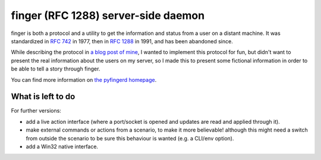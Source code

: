 finger (RFC 1288) server-side daemon
====================================

finger is both a protocol and a utility to get the information and status
from a user on a distant machine. It was standardized in `RFC 742`_
in 1977, then in `RFC 1288`_ in 1991, and has been abandoned since.

While describing the protocol in `a blog post of mine`_, I wanted
to implement this protocol for fun, but didn't want to present the
real information about the users on my server, so I made this to present
some fictional information in order to be able to tell a story through
finger.

You can find more information on `the pyfingerd homepage
<https://pyfingerd.touhey.pro/>`_.

What is left to do
------------------

For further versions:

- add a live action interface (where a port/socket is opened and updates
  are read and applied through it).
- make external commands or actions from a scenario, to make it more
  believable! although this might need a switch from outside the scenario
  to be sure this behaviour is wanted (e.g. a CLI/env option).
- add a Win32 native interface.

.. _RFC 742: https://tools.ietf.org/html/rfc742
.. _RFC 1288: https://tools.ietf.org/html/rfc1288
.. _a blog post of mine: https://thomas.touhey.fr/2018/09/12/finger.en.html
